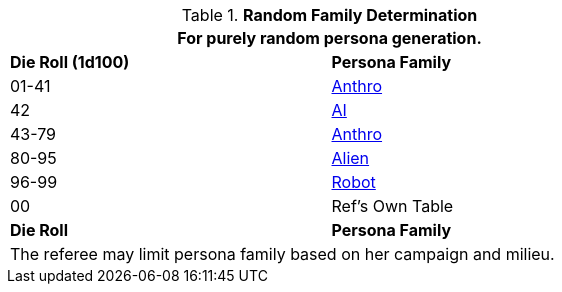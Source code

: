 // new table for family generation
.*Random Family Determination*
[width="75%",cols="2*^"]
|===
2+<|For purely random persona generation. 

s|Die Roll (1d100)
s|Persona Family

|01-41
|xref:anthros:a_introduction.adoc[Anthro]

|42
|xref:wetware:CH69_AI.adoc[AI,window=_blank]

|43-79
|xref:anthros:a_introduction.adoc[Anthro]

|80-95
|xref:aliens:a_introduction.adoc[Alien]

|96-99
|xref:robots:a_introduction.adoc[Robot]

|00
|Ref's Own Table


s|Die Roll
s|Persona Family
2+<|The referee may limit persona family based on her campaign and milieu. 
|===
